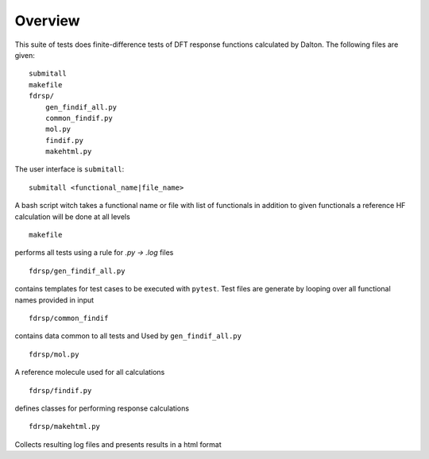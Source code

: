 Overview
********

This suite of tests does finite-difference tests of DFT response functions calculated by Dalton.  The following files are given::

    submitall
    makefile
    fdrsp/
        gen_findif_all.py
        common_findif.py
        mol.py
        findif.py
        makehtml.py


The user interface is ``submitall``::

    submitall <functional_name|file_name>

A bash script witch takes a functional name or file with list of functionals
in addition to given functionals a reference HF calculation will be done at all levels
::

    makefile
    
performs all tests using a rule for `.py -> .log` files
::

    fdrsp/gen_findif_all.py

contains templates for test cases to be executed with ``pytest``.
Test files are generate by looping over all functional names provided in input
::

    fdrsp/common_findif

contains data common to all tests and Used by ``gen_findif_all.py``
::

    fdrsp/mol.py

A reference molecule used for all calculations
::

    fdrsp/findif.py
defines classes for performing response calculations 

::

    fdrsp/makehtml.py 

Collects resulting log files and presents results in a html format 

::

